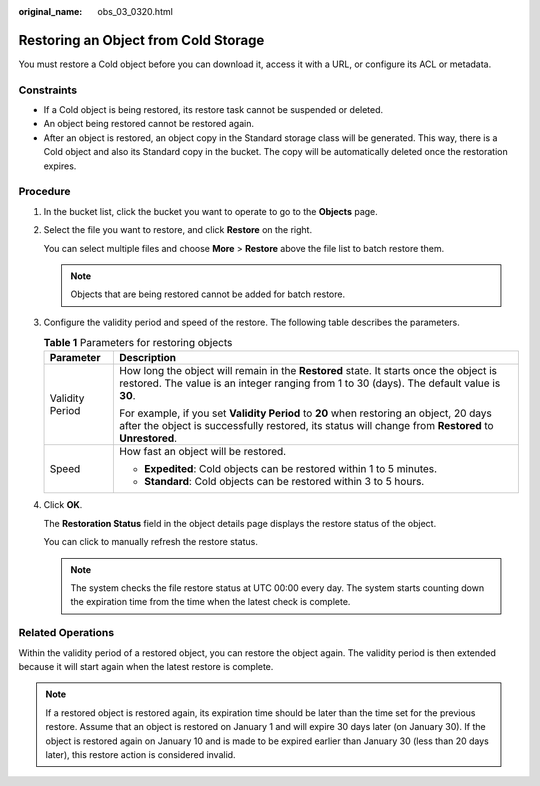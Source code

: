 :original_name: obs_03_0320.html

.. _obs_03_0320:

Restoring an Object from Cold Storage
=====================================

You must restore a Cold object before you can download it, access it with a URL, or configure its ACL or metadata.

Constraints
-----------

-  If a Cold object is being restored, its restore task cannot be suspended or deleted.
-  An object being restored cannot be restored again.
-  After an object is restored, an object copy in the Standard storage class will be generated. This way, there is a Cold object and also its Standard copy in the bucket. The copy will be automatically deleted once the restoration expires.

Procedure
---------

#. In the bucket list, click the bucket you want to operate to go to the **Objects** page.

#. Select the file you want to restore, and click **Restore** on the right.

   You can select multiple files and choose **More** > **Restore** above the file list to batch restore them.

   .. note::

      Objects that are being restored cannot be added for batch restore.

#. Configure the validity period and speed of the restore. The following table describes the parameters.

   .. table:: **Table 1** Parameters for restoring objects

      +-----------------------------------+------------------------------------------------------------------------------------------------------------------------------------------------------------------------------------------------+
      | Parameter                         | Description                                                                                                                                                                                    |
      +===================================+================================================================================================================================================================================================+
      | Validity Period                   | How long the object will remain in the **Restored** state. It starts once the object is restored. The value is an integer ranging from 1 to 30 (days). The default value is **30**.            |
      |                                   |                                                                                                                                                                                                |
      |                                   | For example, if you set **Validity Period** to **20** when restoring an object, 20 days after the object is successfully restored, its status will change from **Restored** to **Unrestored**. |
      +-----------------------------------+------------------------------------------------------------------------------------------------------------------------------------------------------------------------------------------------+
      | Speed                             | How fast an object will be restored.                                                                                                                                                           |
      |                                   |                                                                                                                                                                                                |
      |                                   | -  **Expedited**: Cold objects can be restored within 1 to 5 minutes.                                                                                                                          |
      |                                   | -  **Standard**: Cold objects can be restored within 3 to 5 hours.                                                                                                                             |
      +-----------------------------------+------------------------------------------------------------------------------------------------------------------------------------------------------------------------------------------------+

#. Click **OK**.

   The **Restoration Status** field in the object details page displays the restore status of the object.

   You can click |image1| to manually refresh the restore status.

   .. note::

      The system checks the file restore status at UTC 00:00 every day. The system starts counting down the expiration time from the time when the latest check is complete.

Related Operations
------------------

Within the validity period of a restored object, you can restore the object again. The validity period is then extended because it will start again when the latest restore is complete.

.. note::

   If a restored object is restored again, its expiration time should be later than the time set for the previous restore. Assume that an object is restored on January 1 and will expire 30 days later (on January 30). If the object is restored again on January 10 and is made to be expired earlier than January 30 (less than 20 days later), this restore action is considered invalid.

.. |image1| image:: /_static/images/en-us_image_0148639825.png
